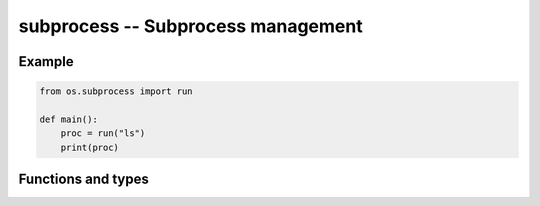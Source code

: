subprocess -- Subprocess management
===================================

Example
-------

.. code-block:: python

   from os.subprocess import run

   def main():
       proc = run("ls")
       print(proc)

Functions and types
-------------------

.. mysfile:: src/subprocess.mys
